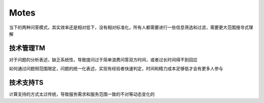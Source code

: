 .. _motes:

Motes
==================

当下的两种问答模式，其实效率还是相对低下，没有相对标准化，所有人都需要进行一些信息筛选和过滤，需要更大范围搜寻式理解



.. _tm:

技术管理TM
-----------

对于问题的分析表述，缺乏系统性，导致提问过于简单浪费问答双方时间，或者过长时间得不到回应

如何通过问题侧范围限定，问题的统一化表述，实现有经验者快速判定，时间和精力成本足够低才会有更多人参与


.. _ts:

技术支持TS
-----------

计算支持的方式太过传统，导致服务需求和服务范围一致的不对等动态变化的
